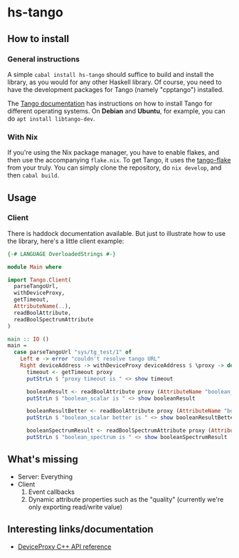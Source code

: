 * hs-tango

[[https://www.gnu.org/licenses/gpl-3.0][https://img.shields.io/badge/License-GPLv3-blue.svg]]
[[Hackage][https://img.shields.io/hackage/v/hs-tango.svg]]
[[CI][https://github.com/pmiddend/hs-tango/actions/workflows/build-with-ubuntu.yaml/badge.svg]]


** How to install
*** General instructions
A simple =cabal install hs-tango= should suffice to build and install the library, as you would for any other Haskell library. Of course, you need to have the development packages for Tango (namely "cpptango") installed.

The [[https://tango-controls.readthedocs.io/en/latest/installation/tango-on-linux.html#debian-ubuntu][Tango documentation]] has instructions on how to install Tango for different operating systems. On *Debian* and *Ubuntu*, for example, you can do =apt install libtango-dev=.
*** With Nix

If you're using the Nix package manager, you have to enable flakes, and then use the accompanying =flake.nix=. To get Tango, it uses the [[https://gitlab.desy.de/cfel-sc-public/tango-flake][tango-flake]] from your truly. You can simply clone the repository, do =nix develop=, and then =cabal build=.
** Usage
*** Client

There is haddock documentation available. But just to illustrate how to use the library, here's a little client example:

#+begin_src haskell
{-# LANGUAGE OverloadedStrings #-}

module Main where

import Tango.Client(
  parseTangoUrl,
  withDeviceProxy,
  getTimeout,
  AttributeName(..),
  readBoolAttribute,
  readBoolSpectrumAttribute
)

main :: IO ()
main =
  case parseTangoUrl "sys/tg_test/1" of
    Left e -> error "couldn't resolve tango URL"
    Right deviceAddress -> withDeviceProxy deviceAddress $ \proxy -> do
      timeout <- getTimeout proxy
      putStrLn $ "proxy timeout is " <> show timeout

      booleanResult <- readBoolAttribute proxy (AttributeName "boolean_scalar")
      putStrLn $ "boolean_scalar is " <> show booleanResult

      booleanResultBetter <- readBoolAttribute proxy (AttributeName "boolean_scalar")
      putStrLn $ "boolean_scalar better is " <> show booleanResultBetter

      booleanSpectrumResult <- readBoolSpectrumAttribute proxy (AttributeName "boolean_spectrum")
      putStrLn $ "boolean_spectrum is " <> show booleanSpectrumResult
#+end_src
** What's missing

- Server: Everything
- Client
  1. Event callbacks
  2. Dynamic attribute properties such as the "quality" (currently we're only exporting read/write value)

** Interesting links/documentation

- [[https://www.esrf.fr/computing/cs/tango/tango_doc/kernel_doc/cpp_doc/classTango_1_1DeviceProxy.html][DeviceProxy C++ API reference]]
